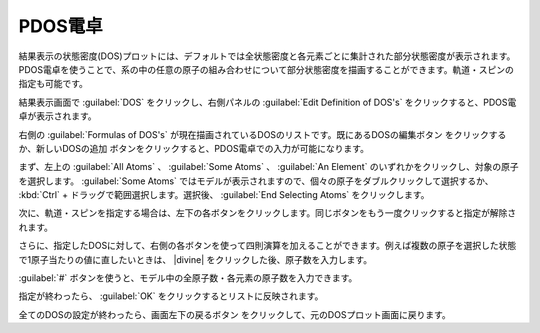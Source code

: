 .. _resultpdos:

=================
PDOS電卓
=================

結果表示の状態密度(DOS)プロットには、デフォルトでは全状態密度と各元素ごとに集計された部分状態密度が表示されます。PDOS電卓を使うことで、系の中の任意の原子の組み合わせについて部分状態密度を描画することができます。軌道・スピンの指定も可能です。

結果表示画面で :guilabel:`DOS` をクリックし、右側パネルの :guilabel:`Edit Definition of DOS's` をクリックすると、PDOS電卓が表示されます。

右側の :guilabel:`Formulas of DOS's` が現在描画されているDOSのリストです。既にあるDOSの編集ボタン |edit| をクリックするか、新しいDOSの追加 |add| ボタンをクリックすると、PDOS電卓での入力が可能になります。

.. image:: /img/pdoscalc.png

まず、左上の :guilabel:`All Atoms` 、 :guilabel:`Some Atoms` 、 :guilabel:`An Element` のいずれかをクリックし、対象の原子を選択します。 :guilabel:`Some Atoms` ではモデルが表示されますので、個々の原子をダブルクリックして選択するか、 :kbd:`Ctrl` + ドラッグで範囲選択します。選択後、 :guilabel:`End Selecting Atoms` をクリックします。

.. image:: /img/pdosselect.png

次に、軌道・スピンを指定する場合は、左下の各ボタンをクリックします。同じボタンをもう一度クリックすると指定が解除されます。

さらに、指定したDOSに対して、右側の各ボタンを使って四則演算を加えることができます。例えば複数の原子を選択した状態で1原子当たりの値に直したいときは、 |divine| をクリックした後、原子数を入力します。

:guilabel:`#` ボタンを使うと、モデル中の全原子数・各元素の原子数を入力できます。

指定が終わったら、 :guilabel:`OK` をクリックするとリストに反映されます。

全てのDOSの設定が終わったら、画面左下の戻るボタン |back| をクリックして、元のDOSプロット画面に戻ります。

.. |divine| raw:: html

 &divide;

.. |add| image:: /img/add.png
.. |edit| image:: /img/edit.png
.. |back| image:: /img/back.png